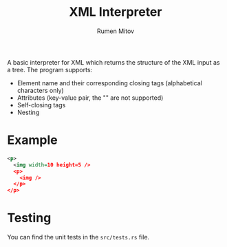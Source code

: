 #+title: XML Interpreter
#+author: Rumen Mitov

A basic interpreter for XML which returns the structure of the XML
input as a tree. The program supports:
- Element name and their corresponding closing tags (alphabetical characters only)
- Attributes (key-value pair, the "" are not supported)
- Self-closing tags
- Nesting


* Example

#+begin_src xml
  <p>
    <img width=10 height=5 />
    <p>
      <img />
    </p>
  </p>
#+end_src


* Testing

You can find the unit tests in the =src/tests.rs= file.

